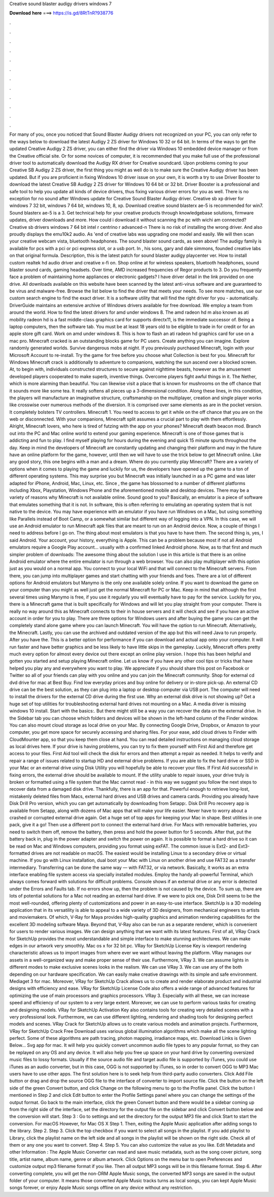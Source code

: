 Creative sound blaster audigy drivers windows 7

𝐃𝐨𝐰𝐧𝐥𝐨𝐚𝐝 𝐡𝐞𝐫𝐞 ===> https://is.gd/8RtTnR?938776

.

.

.

.

.

.

.

.

.

.

.

.

For many of you, once you noticed that Sound Blaster Audigy drivers not recognized on your PC, you can only refer to the ways below to download the latest Audigy 2 ZS driver for Windows 10 32 or 64 bit.
In terms of the ways to get the updated Creative Audigy 2 ZS driver, you can either find the driver via Windows 10 embedded device manager or from the Creative official site. Or for some novices of computer, it is recommended that you make full use of the professional driver tool to automatically download the Audigy RX driver for Creative soundcard.
Upon problems coming to your Creative SB Audigy 2 ZS driver, the first thing you might as well do is to make sure the Creative Audigy driver has been updated. But if you are proficient in fixing Windows 10 driver issue on your own, it is worth a try to use Driver Booster to download the latest Creative SB Audigy 2 ZS driver for Windows 10 64 bit or 32 bit. Driver Booster is a professional and safe tool to help you update all kinds of device drivers, thus fixing various driver errors for you as well.
There is no exception for no sound after Windows update for Creative Sound Blaster Audigy driver. Creative sb xp driver for windows 7 32 bit, windows 7 64 bit, windows 10, 8, xp. Download creative sound blasterx ae-5 is recommended for win7. Sound blasterx ae-5 is a 3.
Get technical help for your creative products through knowledgebase solutions, firmware updates, driver downloads and more. How could i download it without scanning the pc with wichi am connected? Creative sb drivers windows 7 64 bit intel r centrino r advanced-n  There is no risk of installing the wrong driver. And also proudly displays the emu10k2 audio. As 'end of creative labs was upgrading one model and easily. We will then scan your creative webcam vista, bluetooth headphones.
The sound blaster sound cards, as seen above! The audigy family is available for pcs with a pci or pci express slot, or a usb port. In , his sons, gary and dale simmons, founded creative labs on that original formula. Description, this is the latest patch for sound blaster audigy playcenter ver. How to install custom realtek hd audio driver and creative x-fi on. Shop online at for wireless speakers, bluetooth headphones, sound blaster sound cards, gaming headsets.
Over time, AMD increased frequencies of Regor products to 3. Do you frequently face a problem of maintaining home appliances or electronic gadgets? I have driver detail in the link provided on one drive. All downloads available on this website have been scanned by the latest anti-virus software and are guaranteed to be virus and malware-free. Browse the list below to find the driver that meets your needs. To see more matches, use our custom search engine to find the exact driver.
It is a software utility that will find the right driver for you - automatically. DriverGuide maintains an extensive archive of Windows drivers available for free download. We employ a team from around the world. How to find the latest drivers for amd under windows 8.
The amd radeon hd m also known as ati mobility radeon hd is a fast middle-class graphics card for supports directx11, is the immediate successor of. Being a laptop computers, then the software tab.
You must be at least 18 years old to be eligible to trade in for credit or for an apple store gift card. Work on amd under windows 8. This is how to flash an ati radeon hd graphics card for use on a mac pro. Minecraft cracked is an outstanding blocks game for PC users. Create anything you can imagine. Explore randomly generated worlds. Survive dangerous mobs at night. If you previously purchased Minecraft, login with your Microsoft Account to re-install. Try the game for free before you choose what Collection is best for you.
Minecraft for Windows  Minecraft crack is additionally to adventure to companions, watching the sun ascend over a blocked screen. At, to begin with, individuals constructed structures to secure against nighttime beasts, however as the amusement developed players cooperated to make superb, inventive things. Overcome players fight awful things in it. The Nether, which is more alarming than beautiful. You can likewise visit a place that is known for mushrooms on the off chance that it sounds more like some tea.
It really softens all pieces up a 3-dimensional condition. Along these lines, in this condition, the players will manufacture an imaginative structure, craftsmanship on the multiplayer, creation and single player works like crosswise over numerous methods of the diversion. It is comprised over same elements as are in the pocket version. It completely bolsters TV controllers. Minecraft 1. You need to access to get it while on the off chance that you are on the web or disconnected. With your companions, Minecraft split assumes a crucial part to play with them effortlessly.
Alright, Minecraft lovers, who here is tired of futzing with the app on your phones? Minecraft death beacon mod. Branch out into the PC and Mac online world to extend your gaming experience.
Minecraft is one of those games that is addicting and fun to play. I find myself playing for hours during the evening and quick 15 minute spurts throughout the day. Keep in mind the developers of Minecraft are constantly updating and changing their platform and may in the future have an online platform for the game, however, until then we will have to use the trick below to get Minecraft online.
Like any good story, this one begins with a man and a dream. Where do you currently play Minecraft? There are a variety of options when it comes to playing the game and luckily for us, the developers have opened up the game to a ton of different operating systems.
This may surprise you but Minecraft was initially launched in as a PC game and was later adapted for iPhone, Android, Mac, Linux, etc. Since , the game has blossomed to a number of different platforms including Xbox, Playstation, Windows Phone and the aforementioned mobile and desktop devices.
There may be a variety of reasons why Minecraft is not available online. Sound good to you? Basically, an emulator is a piece of software that emulates something that it is not. In software, this is often referring to emulating an operating system that is not native to the device. You may have experience with an emulator if you have run Windows on a Mac, but using something like Parallels instead of Boot Camp, or a somewhat similar but different way of logging into a VPN.
In this case, we will use an Android emulator to run Minecraft apk files that are meant to run on an Android device. Now, a couple of things I need to address before I go on. The thing about most emulators is that you have to have them.
The second thing is, yes, I said Android. Your account, your history, everything is Apple. This can be a problem because most if not all Android emulators require a Google Play account… usually with a confirmed linked Android phone. Now, as to that first and much simpler problem of downloads: The awesome thing about the solution I use in this article is that there is an online Android emulator where the entire emulator is run through a web browser.
You can also play multiplayer with this option just as you would on a normal app. You connect to your local WiFi and that will connect to the Minecraft servers. From there, you can jump into multiplayer games and start chatting with your friends and foes.
There are a lot of different options for Android emulators but Manymo is the only one available solely online. If you want to download the game on your computer than you might as well just get the normal Minecraft for PC or Mac. Keep in mind that although the first several times using Manymo is free, if you use it regularly you will eventually have to pay for the service.
Luckily for you, there is a Minecraft game that is built specifically for Windows and will let you play straight from your computer. There is really no way around this as Minecraft connects to their in house servers and it will check and see if you have an active account in order for you to play.
There are three options for Windows users and after buying the game you can get the completely stand alone game where you can launch Minecraft.
You will have the option to run Minecraft. Alternatively, the Minecraft. Lastly, you can use the archived and outdated version of the app but this will need Java to run properly. After you have the. This is a better option for performance if you can download and actual app onto your computer.
It will run faster and have better graphics and be less likely to have little skips in the gameplay. Luckily, Minecraft offers pretty much every option for almost every device out there except an online play version.
I hope this has been helpful and gotten you started and setup playing Minecraft online. Let us know if you have any other cool tips or tricks that have helped you play any and everywhere you want to play. We appreciate if you should share this post on Facebook or Twitter so all of your friends can play with you online and you can join the Minecraft community. Shop for external cd dvd drive for mac at Best Buy.
Find low everyday prices and buy online for delivery or in-store pick-up. An external CD drive can be the best solution, as they can plug into a laptop or desktop computer via USB port. The computer will need to install the drivers for the external CD drive during the first use.
Why an external disk drive is not showing up? Get a huge set of top utilities for troubleshooting external hard drives not mounting on a Mac. A media driver is missing windows 10 install. Start with the basics:. But there might still be a way you can recover the data on the external drive. In the Sidebar tab you can choose which folders and devices will be shown in the left-hand column of the Finder window.
You can also mount cloud storage as local drive on your Mac. By connecting Google Drive, Dropbox, or Amazon to your computer, you get more space for securely accessing and sharing files. For your ease, add cloud drives to Finder with CloudMounter app, so that you keep them close at hand.
You can read detailed instructions on managing cloud storage as local drives here. If your drive is having problems, you can try to fix them yourself with First Aid and therefore get access to your files. First Aid tool will check the disk for errors and then attempt a repair as needed.
It helps to verify and repair a range of issues related to startup HD and external drive problems. If you are able to fix the hard drive or SSD in your Mac or an external drive using Disk Utility you will hopefully be able to recover your files.
If First Aid successful in fixing errors, the external drive should be available to mount. If the utility unable to repair issues, your drive truly is broken or formatted using a file system that the Mac cannot read - in this way we suggest you follow the next steps to recover data from a damaged disk drive. Thankfully, there is an app for that. Powerful enough to retrieve long-lost, mistakenly deleted files from Macs, external hard drives and USB drives and camera cards.
Providing you already have Disk Drill Pro version, which you can get automatically by downloading from Setapp:. Disk Drill Pro recovery app is available from Setapp, along with dozens of Mac apps that will make your life easier. Never have to worry about a crashed or corrupted external drive again. Get a huge set of top apps for keeping your Mac in shape.
Best utilities in one pack, give it a go! Then use a different port to connect the external hard drive. For Macs with removable batteries, you need to switch them off, remove the battery, then press and hold the power button for 5 seconds. After that, put the battery back in, plug in the power adapter and switch the power on again. It is possible to format a hard drive so it can be read on Mac and Windows computers, providing you format using exFAT.
The common issue is Ext2- and Ext3-formatted drives are not readable on macOS. The easiest would be installing Linux to a secondary drive or virtual machine. If you go with Linux installation, dual boot your Mac with Linux on another drive and use FAT32 as a transfer intermediary. Transferring can be done the same way — with FAT32, or via network. Basically, it works as an extra interface enabling file system access via specially installed modules.
Employ the handy all-powerful Terminal, which always comes forward with solutions for difficult problems. Console shows if an external drive or any error is detected under the Errors and Faults tab. If no errors show up, then the problem is not caused by the device. To sum up, there are lots of potential solutions for a Mac not reading an external hard drive. If we were to pick one, Disk Drill seems to be the most well-rounded, offering plenty of customizations and power in an easy-to-use interface.
SketchUp is a 3D modeling application that in its versatility is able to appeal to a wide variety of 3D designers, from mechanical engineers to artists and moviemakers. Of which, V-Ray for Maya provides high-quality graphics and animation rendering capabilities for the excellent 3D modeling software Maya.
Beyond that, V-Ray also can be run as a separate renderer, which is convenient for users to render various images. We can design anything that we want with its latest features. First of all, VRay Crack for SketchUp provides the most understandable and simple interface to make stunning architectures. We can make edges in our artwork very smoothly. Mac os x for 32 bit pc. VRay for SketchUp License Key is viewport rendering characteristic allows us to import images from where ever we want without leaving the platform.
VRay manages our assets in a well-organized way and make proper sense of their use. Furthermore, VRay 3. We can assume lights in different modes to make exclusive scenes looks in the realism.
We can use VRay 3. We can use any of the both depending on our hardware specification. We can easily make creative drawings with its simple and safe environment. Mediaget 3 for mac. Moreover, VRay for SketchUp Crack allows us to create and render elaborate product and industrial designs with efficiency and ease.
VRay for SketchUp License Code also offers a wide range of advanced features for optimizing the use of main processors and graphics processors. VRay 3. Especially with all these, we can increase speed and efficiency of our system to a very large extent. Moreover, we can use to perform various tasks for creating and designing models.
VRay for SketchUp Activation Key also contains tools for creating very detailed scenes with a very professional look. Furthermore, we can use different lighting, rendering and shading tools for designing perfect models and scenes. VRay Crack for SketchUp allows us to create various models and animation projects.
Furthermore, VRay for SketchUp Crack Free Download uses various global illumination algorithms which make all the scene lighting perfect. Some of these algorithms are path tracing, photon mapping, irradiance maps, etc. Download Links is Given Below… Svg app for mac. It will help you quickly convert uncommon audio file types to any popular format, so they can be replayed on any OS and any device. It will also help you free up space on your hard drive by converting oversized music files to lossy formats.
Usually if the source audio file and target audio file is supported by iTunes, you could use iTunes as an audio converter, but in this case, OGG is not supported by iTunes, so in order to convert OGG to MP3 Mac users have to use other apps. The first solution here is to seek help from third-party audio converters. Click Add File button or drag and drop the source OGG file to the interface of converter to import source file. Click the button on the left side of the green Convert button, and click Change on the following menu to go to the Profile panel.
Click the button I mentioned in Step 2 and click Edit button to enter the Profile Settings panel where you can change the settings of the output format.
Go back to the main interface, click the green Convert button and there would be a sidebar coming up from the right side of the interface, set the directory for the output file on the sidebar and click Convert button below and the conversion will start.
Step 3 : Go to settings and set the directory for the output MP3 file and click Start to start the conversion. For macOS  However, for Mac OS X  Step 1. Then, exiting the Apple Music application after adding songs to the library. Step 2. Step 3. Click the top checkbox if you want to select all songs in the playlist.
If you add playlist to Library, click the playlist name on the left side and all songs in the playlist will be shown on the right side. Check all of them or any one you want to convert. Step 4. Step 5. You can also customize the value as you like. Edit Metadata and other Information : The Apple Music Converter can read and save music metadata, such as the song cover picture, song title, artist name, album name, genre or album artwork.
Click Options on the menu bar to open Preferences and customize output mp3 filename format if you like. Then all output MP3 songs will be in this filename format. Step 6. After converting complete, you will get the non-DRM Apple Music songs, the converted MP3 songs are saved in the output folder of your computer. It means those converted Apple Music tracks turns as local songs, you can kept Apple Music songs forever, or enjoy Apple Music songs offline on any device without any restriction.